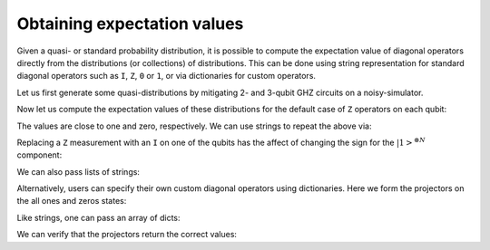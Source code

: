 .. _expvals:

############################
Obtaining expectation values
############################

Given a quasi- or standard probability distribution, it is possible to compute the
expectation value of diagonal operators directly from the distributions (or collections)
of distributions.  This can be done using string representation for standard diagonal
operators such as ``I``, ``Z``, ``0`` or ``1``, or via dictionaries for custom operators.


Let us first generate some quasi-distributions by mitigating 2- and 3-qubit GHZ circuits on
a noisy-simulator.

.. jupyter-execute::

    import numpy as np
    from qiskit import *
    from qiskit_ibm_runtime.fake_provider import FakeAthensV2
    import mthree

    backend = FakeAthensV2()

    ghz2 = QuantumCircuit(2)
    ghz2.h(0)
    ghz2.cx(0,1)
    ghz2.measure_all()

    trans_ghz2 = transpile(ghz2, backend)

    ghz3 = QuantumCircuit(3)
    ghz3.h(0)
    ghz3.cx(0,1)
    ghz3.cx(1,2)
    ghz3.measure_all()

    trans_ghz3 = transpile(ghz3, backend)

    raw2 = backend.run(trans_ghz2, shots=4000).result().get_counts()
    raw3 = backend.run(trans_ghz3, shots=4000).result().get_counts()

    mit = mthree.M3Mitigation(backend)
    mit.cals_from_system()

    quasi2 = mit.apply_correction(raw2, [0,1], return_mitigation_overhead=True)
    quasi3 = mit.apply_correction(raw3, [0,1,2], return_mitigation_overhead=True)


Now let us compute the expectation values of these distributions for the default
case of ``Z`` operators on each qubit:

.. jupyter-execute::

    print('GHZ2:', quasi2.expval())
    print('GHZ3:', quasi3.expval())


The values are close to one and zero, respectively.  We can use strings to repeat the
above via:

.. jupyter-execute::

    print('GHZ2:', quasi2.expval('ZZ'))
    print('GHZ3:', quasi3.expval('ZZZ'))


Replacing a ``Z`` measurement with an ``I`` on one of the qubits has the affect of changing the
sign for the :math:`|1>^{\otimes N}` component:

.. jupyter-execute::

    print('GHZ2:', quasi2.expval('IZ'))
    print('GHZ3:', quasi3.expval('ZIZ'))

We can also pass lists of strings:

.. jupyter-execute::

    quasi3.expval_and_stddev(['ZZZ','ZIZ'])

Alternatively, users can specify their own custom diagonal operators using dictionaries.  Here
we form the projectors on the all ones and zeros states:

.. jupyter-execute::

    all_zeros_proj = {'000': 1}
    all_ones_proj = {'111': 1}
    quasi3.expval(all_zeros_proj)

Like strings, one can pass an array of dicts:

.. jupyter-execute::

    quasi3.expval([all_zeros_proj, all_ones_proj])


We can verify that the projectors return the correct values:

.. jupyter-execute::

    p0s, p1s = quasi3.expval([all_zeros_proj, all_ones_proj])
    np.allclose([p0s, p1s], [quasi3['000'], quasi3['111']])
